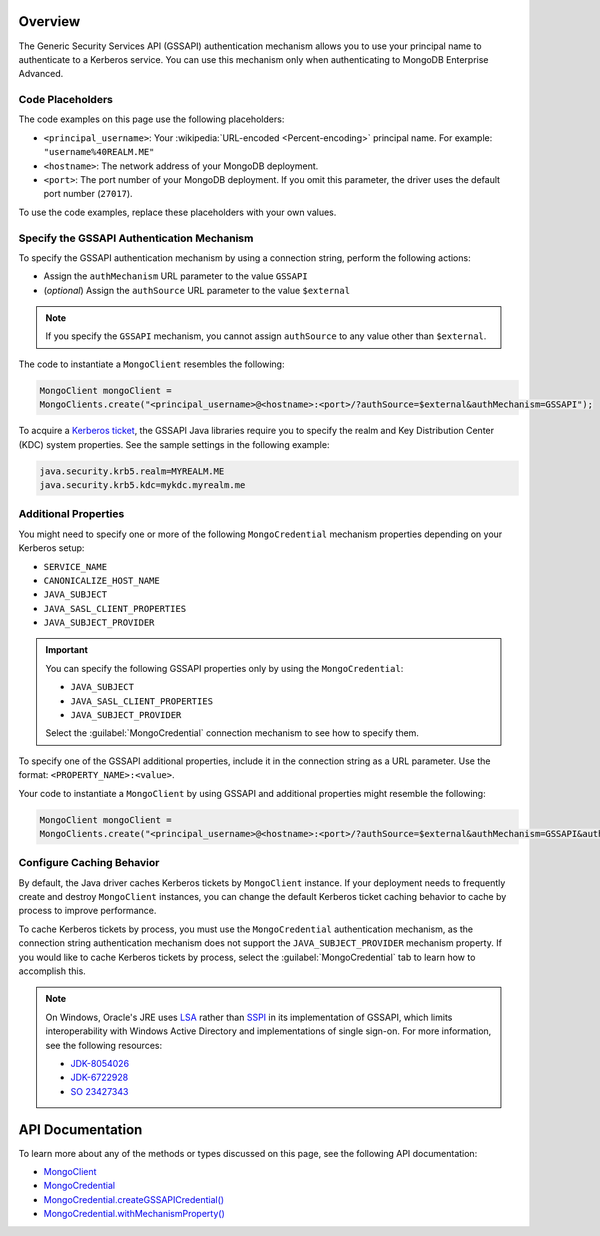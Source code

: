 Overview
--------

The Generic Security Services API (GSSAPI) authentication mechanism allows you to
use your principal name to authenticate to a Kerberos service.
You can use this mechanism only when authenticating to MongoDB Enterprise Advanced.

Code Placeholders 
~~~~~~~~~~~~~~~~~

The code examples on this page use the following placeholders:

- ``<principal_username>``: Your :wikipedia:`URL-encoded <Percent-encoding>` principal name. For
  example: ``"username%40REALM.ME"``
- ``<hostname>``: The network address of your MongoDB deployment.
- ``<port>``: The port number of your MongoDB deployment. If you omit this parameter,
  the driver uses the default port number (``27017``).

To use the code examples, replace these placeholders with your own values.

Specify the GSSAPI Authentication Mechanism
~~~~~~~~~~~~~~~~~~~~~~~~~~~~~~~~~~~~~~~~~~~

To specify the GSSAPI authentication mechanism by using a connection
string, perform the following actions:

- Assign the ``authMechanism`` URL parameter to the value ``GSSAPI``
- (*optional*) Assign the ``authSource`` URL parameter to the value ``$external``

.. note::

   If you specify the ``GSSAPI`` mechanism, you cannot assign
   ``authSource`` to any value other than ``$external``.

The code to instantiate a ``MongoClient`` resembles the following:

.. code-block:: java

   MongoClient mongoClient =
   MongoClients.create("<principal_username>@<hostname>:<port>/?authSource=$external&authMechanism=GSSAPI");
   
To acquire a `Kerberos ticket <https://docs.oracle.com/en/java/javase/11/docs/api/java.security.jgss/javax/security/auth/kerberos/KerberosTicket.html>`__,
the GSSAPI Java libraries require you to specify the realm and Key Distribution
Center (KDC) system properties. See the sample settings in the following example:

.. code-block:: none

   java.security.krb5.realm=MYREALM.ME
   java.security.krb5.kdc=mykdc.myrealm.me
  
Additional Properties
~~~~~~~~~~~~~~~~~~~~~

You might need to specify one or more of the following
``MongoCredential`` mechanism properties depending on your Kerberos setup:

- ``SERVICE_NAME``
- ``CANONICALIZE_HOST_NAME``
- ``JAVA_SUBJECT``
- ``JAVA_SASL_CLIENT_PROPERTIES``
- ``JAVA_SUBJECT_PROVIDER``

.. important::

   You can specify the following GSSAPI properties only by using the
   ``MongoCredential``:

   - ``JAVA_SUBJECT``
   - ``JAVA_SASL_CLIENT_PROPERTIES``
   - ``JAVA_SUBJECT_PROVIDER``

   Select the :guilabel:`MongoCredential` connection mechanism to see how to specify
   them.

To specify one of the GSSAPI additional properties, include it in the
connection string as a URL parameter. Use the format:
``<PROPERTY_NAME>:<value>``.

Your code to instantiate a ``MongoClient`` by using GSSAPI and additional
properties might resemble the following:

.. code-block:: java

   MongoClient mongoClient =
   MongoClients.create("<principal_username>@<hostname>:<port>/?authSource=$external&authMechanism=GSSAPI&authMechanismProperties=SERVICE_NAME:myService");

Configure Caching Behavior
~~~~~~~~~~~~~~~~~~~~~~~~~~

By default, the Java driver caches Kerberos tickets by ``MongoClient`` instance.
If your deployment needs to frequently create and destroy ``MongoClient`` instances,
you can change the default Kerberos ticket caching behavior to cache by process
to improve performance.

To cache Kerberos tickets by process, you must use the ``MongoCredential`` authentication
mechanism, as the connection string authentication mechanism does not support the ``JAVA_SUBJECT_PROVIDER``
mechanism property. If you would like to cache Kerberos tickets by process, select the :guilabel:`MongoCredential`
tab to learn how to accomplish this.

.. note::

   On Windows, Oracle's JRE uses `LSA <https://docs.microsoft.com/en-us/windows/win32/secauthn/lsa-authentication>`__
   rather than `SSPI <https://docs.microsoft.com/en-us/windows/win32/secauthn/sspi>`__
   in its implementation of GSSAPI, which limits interoperability with
   Windows Active Directory and implementations of single sign-on. For more
   information, see the following resources:

   - `JDK-8054026 <https://bugs.openjdk.java.net/browse/JDK-8054026>`__
   - `JDK-6722928 <https://bugs.openjdk.java.net/browse/JDK-6722928>`__
   - `SO 23427343 <https://stackoverflow.com/questions/23427343/cannot-retrieve-tgt-despite-allowtgtsessionkey-registry-entry>`__
   
API Documentation
-----------------

To learn more about any of the methods or types discussed on this
page, see the following API documentation:

- `MongoClient <{+driver-api+}/MongoClient.html>`__
- `MongoCredential <{+core-api+}/MongoCredential.html>`__
- `MongoCredential.createGSSAPICredential() <{+core-api+}/MongoCredential.html#createGSSAPICredential(java.lang.String)>`__
- `MongoCredential.withMechanismProperty() <{+core-api+}/MongoCredential.html#withMechanismProperty(java.lang.String,T)>`__